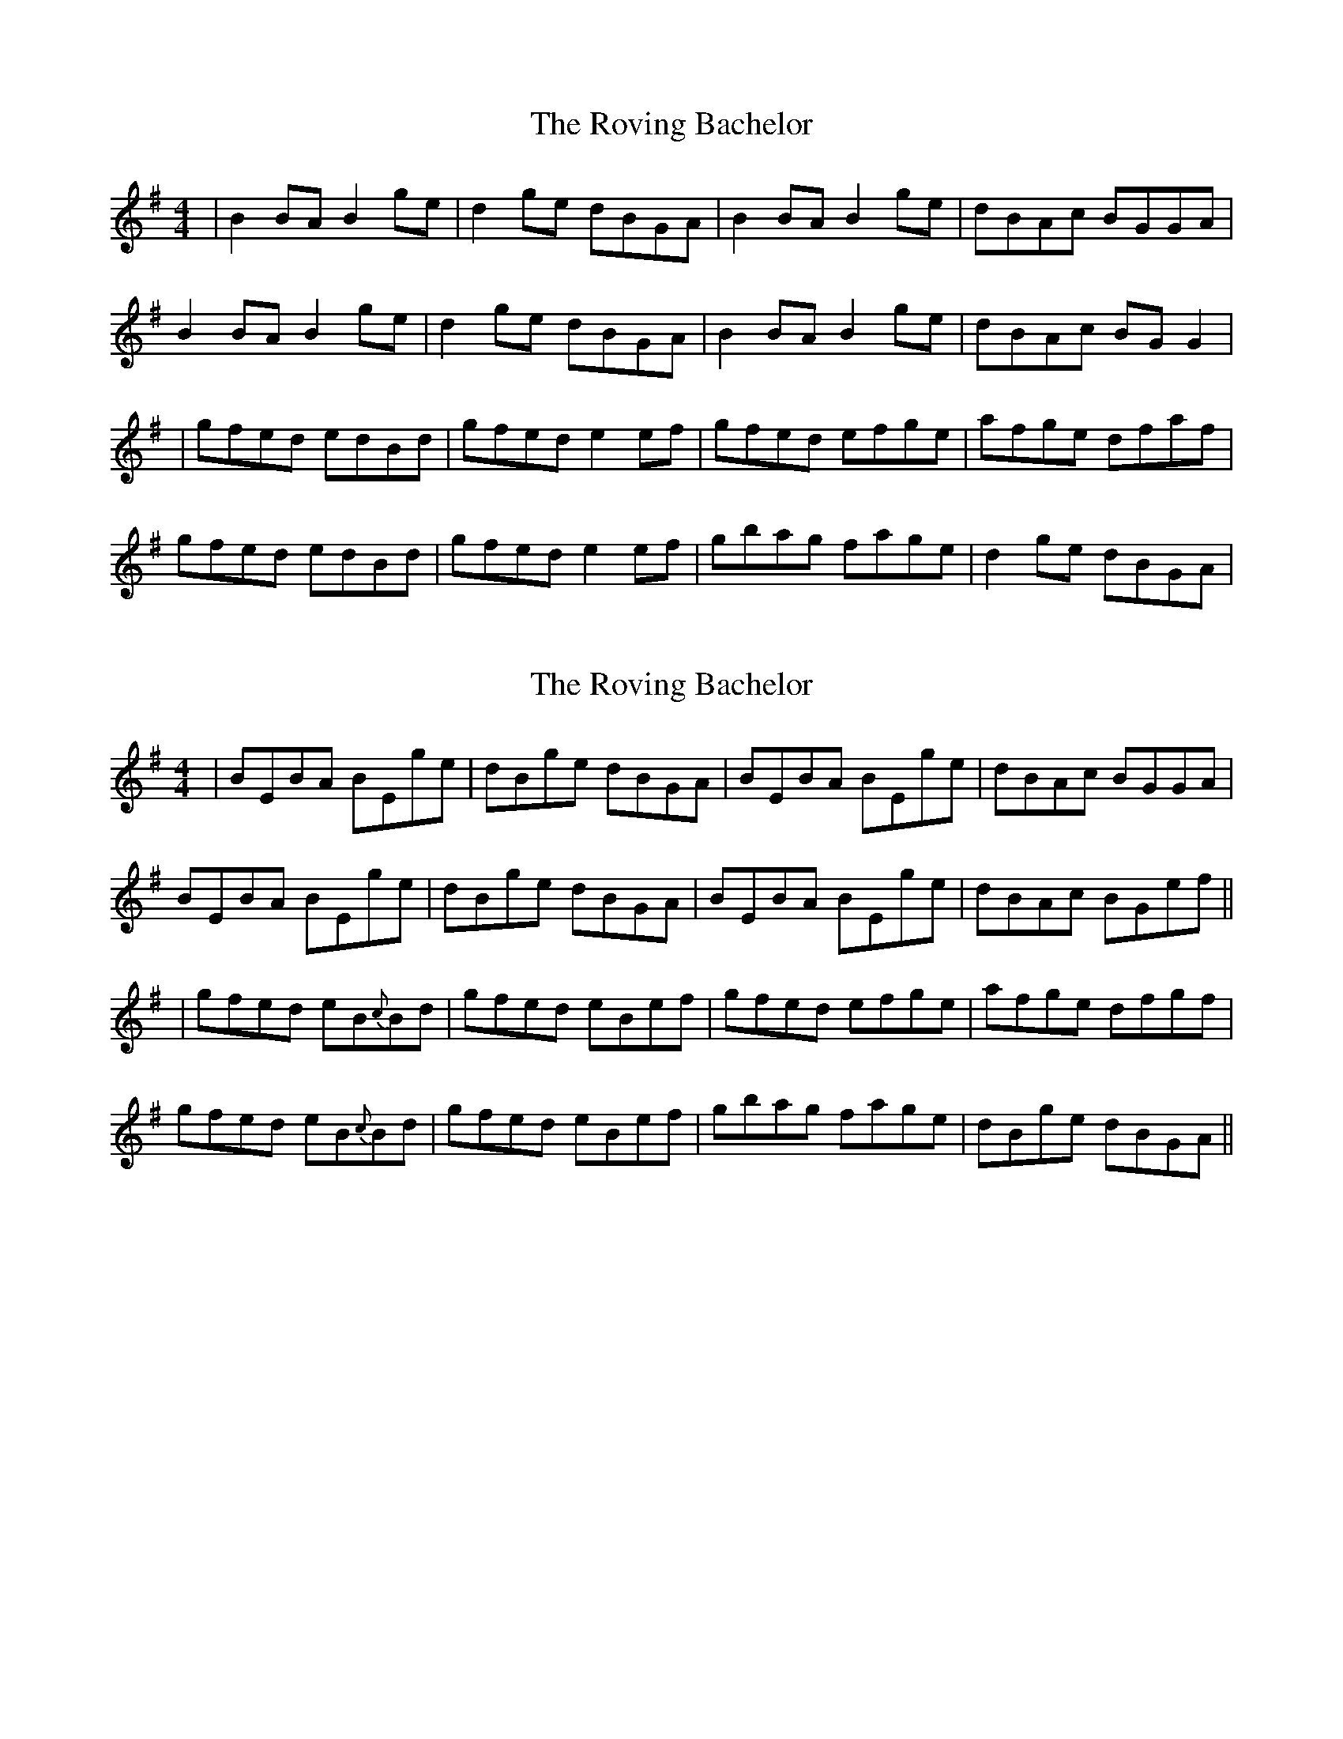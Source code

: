 X: 1
T: Roving Bachelor, The
Z: Kenny
S: https://thesession.org/tunes/1608#setting1608
R: reel
M: 4/4
L: 1/8
K: Gmaj
| B2 BA B2 ge | d2 ge dBGA | B2 BA B2 ge | dBAc BGGA |
B2 BA B2 ge | d2 ge dBGA | B2 BA B2 ge | dBAc BG G2 |
| gfed edBd | gfed e2 ef | gfed efge | afge dfaf |
gfed edBd | gfed e2 ef | gbag fage | d2 ge dBGA |
X: 2
T: Roving Bachelor, The
Z: DubChieftain
S: https://thesession.org/tunes/1608#setting15020
R: reel
M: 4/4
L: 1/8
K: Gmaj
| BEBA BEge | dBge dBGA | BEBA BEge | dBAc BGGA |BEBA BEge | dBge dBGA | BEBA BEge |dBAc BGef ||| gfed eB{c}Bd | gfed eBef | gfed efge | afge dfgf |gfed eB{c}Bd | gfed eBef | gbag fage | dBge dBGA ||
